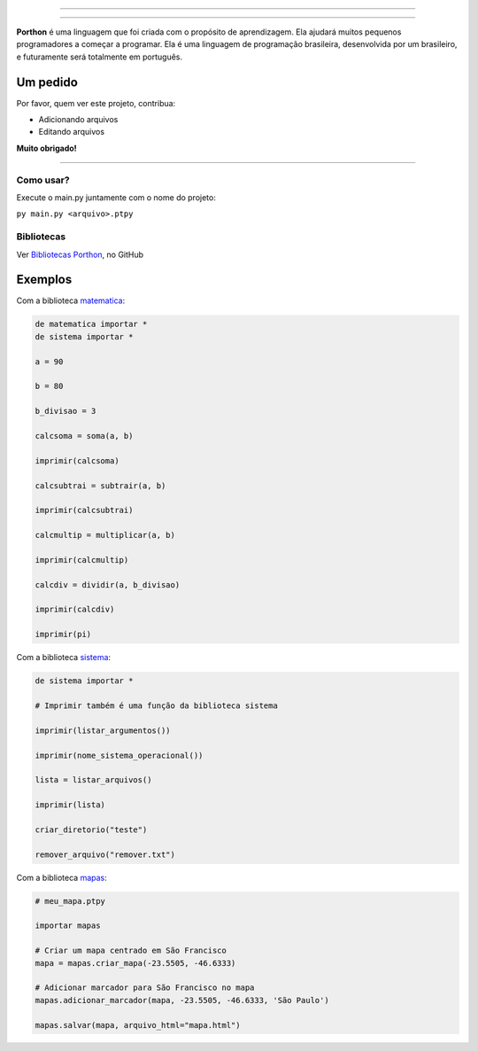 .. SPDX-License-Identifier: AGPL-3.0-or-later

----

.. figure:: porthon.png
   :alt: Porthon
   :color: red
   :width: 100%
   :align: center

----

**Porthon** é uma linguagem que foi criada com o propósito de aprendizagem. Ela ajudará muitos pequenos programadores a começar a programar. Ela é uma linguagem de programação brasileira, desenvolvida por um brasileiro, e futuramente será totalmente em português.


Um pedido
---------

Por favor, quem ver este projeto, contribua:

- Adicionando arquivos
- Editando arquivos

**Muito obrigado!**

____________________________________________________________________________________________________________________________________________________________________________________________________________________

Como usar?
==========

Execute o main.py juntamente com o nome do projeto:

``py main.py <arquivo>.ptpy``

Bibliotecas
===========

Ver `Bibliotecas Porthon <https://github.com/Matheus-Schwebel/bibliotecas-porthon/>`_, no GitHub

Exemplos
--------

Com a biblioteca `matematica <https://github.com/Matheus-Schwebel/bibliotecas-porthon/tree/main/matematica>`_:

.. code-block:: python

   de matematica importar *
   de sistema importar *

   a = 90

   b = 80

   b_divisao = 3

   calcsoma = soma(a, b)

   imprimir(calcsoma)

   calcsubtrai = subtrair(a, b)

   imprimir(calcsubtrai)

   calcmultip = multiplicar(a, b)

   imprimir(calcmultip)

   calcdiv = dividir(a, b_divisao)

   imprimir(calcdiv)

   imprimir(pi)

Com a biblioteca `sistema <https://github.com/Matheus-Schwebel/bibliotecas-porthon/tree/main/sistema>`_:

..  code-block:: python

   de sistema importar *

   # Imprimir também é uma função da biblioteca sistema

   imprimir(listar_argumentos())

   imprimir(nome_sistema_operacional())

   lista = listar_arquivos()

   imprimir(lista)

   criar_diretorio("teste")

   remover_arquivo("remover.txt")

Com a biblioteca `mapas <https://github.com/Matheus-Schwebel/bibliotecas-porthon/tree/main/mapas>`_:

.. code-block:: python

   # meu_mapa.ptpy

   importar mapas

   # Criar um mapa centrado em São Francisco
   mapa = mapas.criar_mapa(-23.5505, -46.6333)

   # Adicionar marcador para São Francisco no mapa
   mapas.adicionar_marcador(mapa, -23.5505, -46.6333, 'São Paulo')

   mapas.salvar(mapa, arquivo_html="mapa.html")
